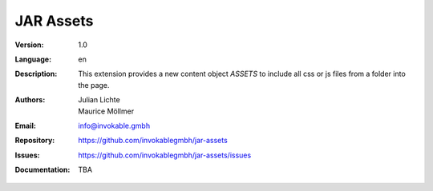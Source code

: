 =============================================================
JAR Assets
=============================================================

:Version:
   1.0

:Language:
   en

:Description:
    This extension provides a new content object `ASSETS` to include all css or js files from a folder into the page.

:Authors:
   Julian Lichte, Maurice Möllmer

:Email:
   info@invokable.gmbh

:Repository: https://github.com/invokablegmbh/jar-assets
:Issues: https://github.com/invokablegmbh/jar-assets/issues
:Documentation: TBA